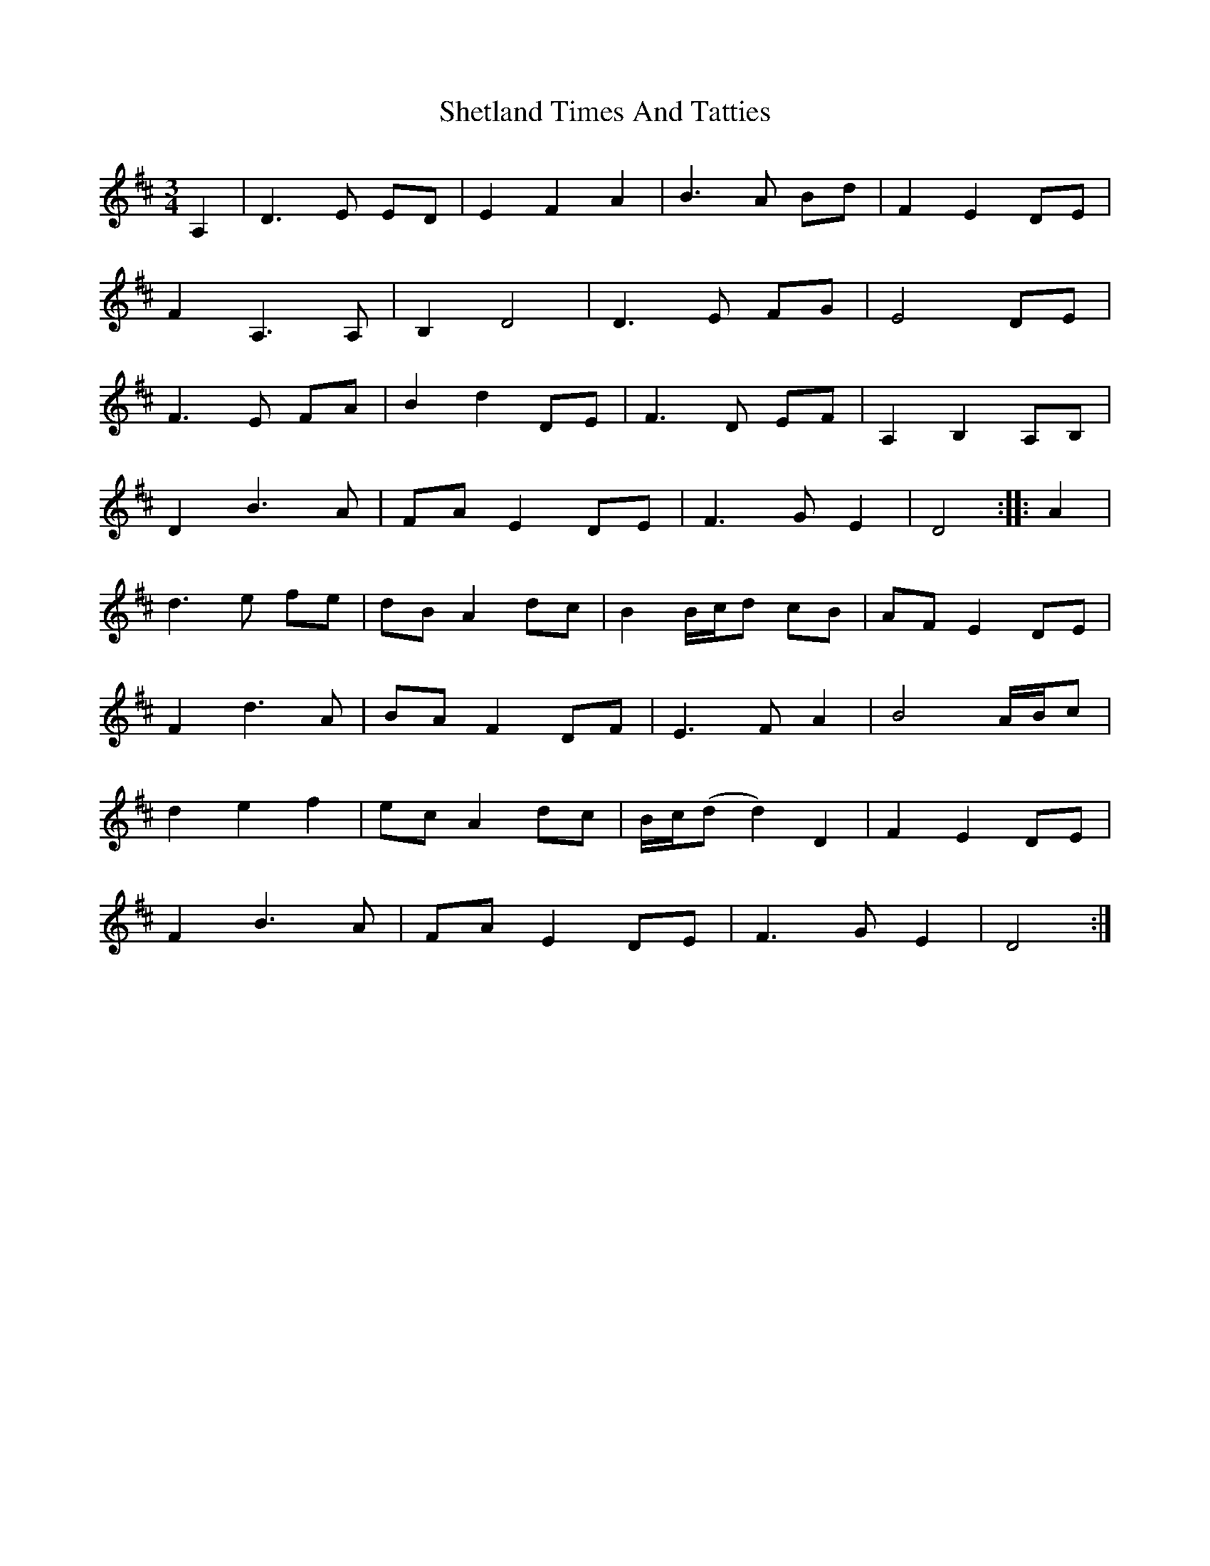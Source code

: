 X: 36813
T: Shetland Times And Tatties
R: waltz
M: 3/4
K: Dmajor
A,2|D3 E ED|E2 F2 A2|B3 A Bd|F2 E2 DE|
F2 A,3 A,|B,2 D4|D3 E FG|E4 DE|
F3 E FA|B2 d2 DE|F3 D EF|A,2 B,2 A,B,|
D2 B3 A|FA E2 DE|F3 G E2|D4:|:A2|
d3 e fe|dB A2 dc|B2 B/c/d cB|AF E2 DE|
F2 d3 A|BA F2 DF|E3 F A2|B4 A/B/c|
d2 e2 f2|ec A2 dc|B/c/(dd2) D2|F2 E2 DE|
F2 B3 A|FA E2 DE|F3 G E2|D4:|


